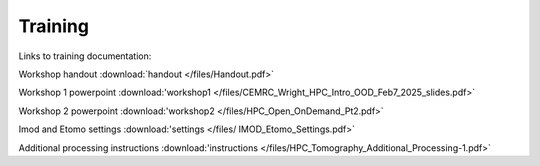 Training 
============

Links to training documentation:

Workshop handout :download:`handout </files/Handout.pdf>`

Workshop 1 powerpoint :download:'workshop1 </files/CEMRC_Wright_HPC_Intro_OOD_Feb7_2025_slides.pdf>`

Workshop 2 powerpoint :download:'workshop2 </files/HPC_Open_OnDemand_Pt2.pdf>`

Imod and Etomo settings :download:'settings </files/ IMOD_Etomo_Settings.pdf>`

Additional processing instructions :download:'instructions </files/HPC_Tomography_Additional_Processing-1.pdf>`
